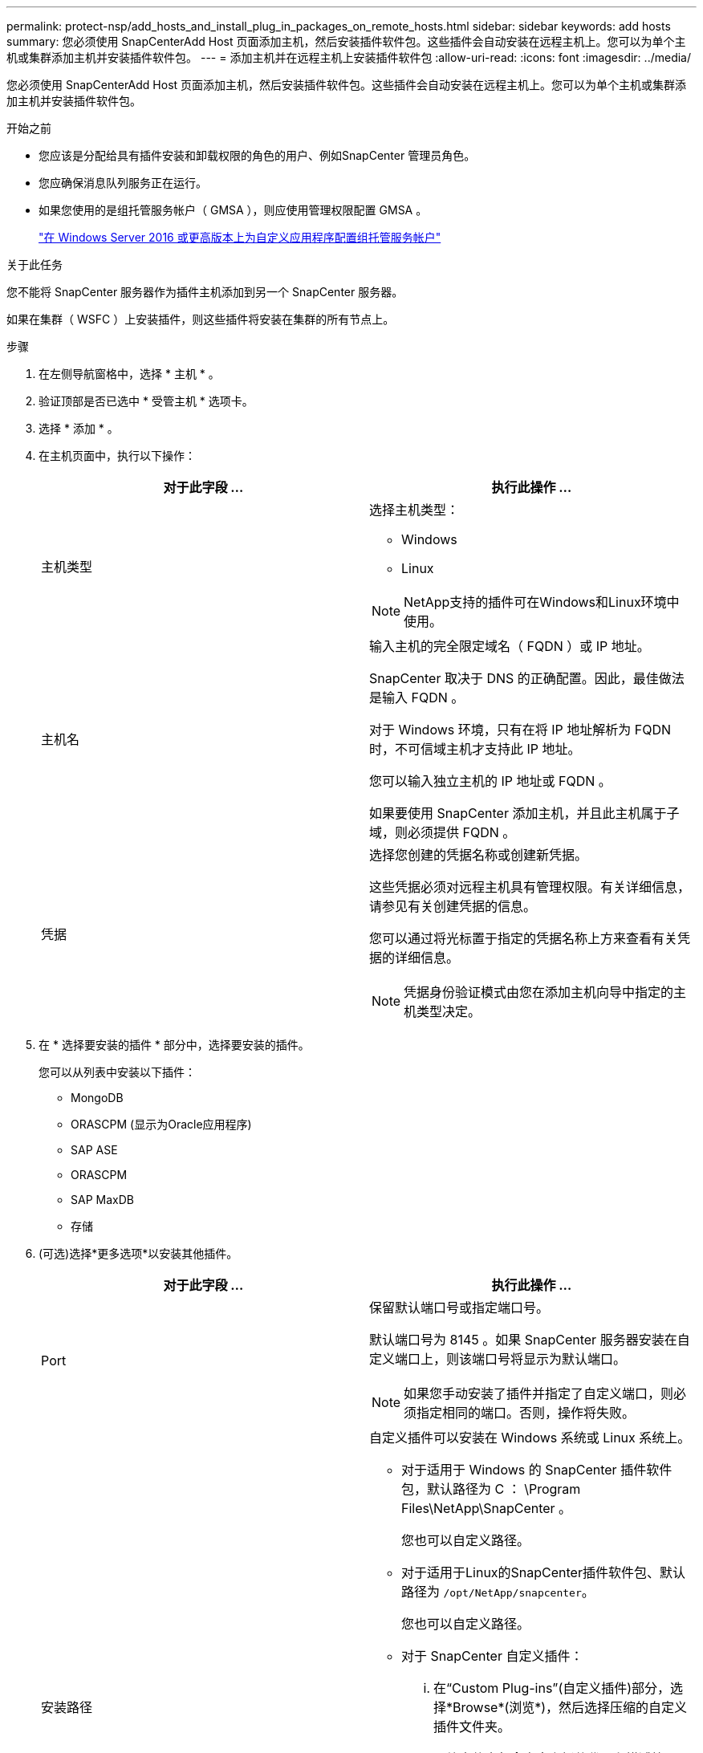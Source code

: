 ---
permalink: protect-nsp/add_hosts_and_install_plug_in_packages_on_remote_hosts.html 
sidebar: sidebar 
keywords: add hosts 
summary: 您必须使用 SnapCenterAdd Host 页面添加主机，然后安装插件软件包。这些插件会自动安装在远程主机上。您可以为单个主机或集群添加主机并安装插件软件包。 
---
= 添加主机并在远程主机上安装插件软件包
:allow-uri-read: 
:icons: font
:imagesdir: ../media/


[role="lead"]
您必须使用 SnapCenterAdd Host 页面添加主机，然后安装插件软件包。这些插件会自动安装在远程主机上。您可以为单个主机或集群添加主机并安装插件软件包。

.开始之前
* 您应该是分配给具有插件安装和卸载权限的角色的用户、例如SnapCenter 管理员角色。
* 您应确保消息队列服务正在运行。
* 如果您使用的是组托管服务帐户（ GMSA ），则应使用管理权限配置 GMSA 。
+
link:configure_gMSA_on_windows_server_2012_or_later.html["在 Windows Server 2016 或更高版本上为自定义应用程序配置组托管服务帐户"]



.关于此任务
您不能将 SnapCenter 服务器作为插件主机添加到另一个 SnapCenter 服务器。

如果在集群（ WSFC ）上安装插件，则这些插件将安装在集群的所有节点上。

.步骤
. 在左侧导航窗格中，选择 * 主机 * 。
. 验证顶部是否已选中 * 受管主机 * 选项卡。
. 选择 * 添加 * 。
. 在主机页面中，执行以下操作：
+
|===
| 对于此字段 ... | 执行此操作 ... 


 a| 
主机类型
 a| 
选择主机类型：

** Windows
** Linux



NOTE: NetApp支持的插件可在Windows和Linux环境中使用。



 a| 
主机名
 a| 
输入主机的完全限定域名（ FQDN ）或 IP 地址。

SnapCenter 取决于 DNS 的正确配置。因此，最佳做法是输入 FQDN 。

对于 Windows 环境，只有在将 IP 地址解析为 FQDN 时，不可信域主机才支持此 IP 地址。

您可以输入独立主机的 IP 地址或 FQDN 。

如果要使用 SnapCenter 添加主机，并且此主机属于子域，则必须提供 FQDN 。



 a| 
凭据
 a| 
选择您创建的凭据名称或创建新凭据。

这些凭据必须对远程主机具有管理权限。有关详细信息，请参见有关创建凭据的信息。

您可以通过将光标置于指定的凭据名称上方来查看有关凭据的详细信息。


NOTE: 凭据身份验证模式由您在添加主机向导中指定的主机类型决定。

|===
. 在 * 选择要安装的插件 * 部分中，选择要安装的插件。
+
您可以从列表中安装以下插件：

+
** MongoDB
** ORASCPM (显示为Oracle应用程序)
** SAP ASE
** ORASCPM
** SAP MaxDB
** 存储


. (可选)选择*更多选项*以安装其他插件。
+
|===
| 对于此字段 ... | 执行此操作 ... 


 a| 
Port
 a| 
保留默认端口号或指定端口号。

默认端口号为 8145 。如果 SnapCenter 服务器安装在自定义端口上，则该端口号将显示为默认端口。


NOTE: 如果您手动安装了插件并指定了自定义端口，则必须指定相同的端口。否则，操作将失败。



 a| 
安装路径
 a| 
自定义插件可以安装在 Windows 系统或 Linux 系统上。

** 对于适用于 Windows 的 SnapCenter 插件软件包，默认路径为 C ： \Program Files\NetApp\SnapCenter 。
+
您也可以自定义路径。

** 对于适用于Linux的SnapCenter插件软件包、默认路径为 `/opt/NetApp/snapcenter`。
+
您也可以自定义路径。

** 对于 SnapCenter 自定义插件：
+
... 在“Custom Plug-ins”(自定义插件)部分，选择*Browse*(浏览*)，然后选择压缩的自定义插件文件夹。
+
压缩文件夹包含自定义插件代码和描述符 .xml 文件。

+
对于存储插件、导航到 `_C:\ProgramData\NetApp\SnapCenter\Package Repository_` 并选择 `Storage.zip` 文件夹。

... 选择*上传*。
+
上传软件包之前，会验证压缩后的自定义插件文件夹中的描述符 .xml 文件。

+
此时将列出上传到 SnapCenter 服务器的自定义插件。







 a| 
跳过安装前检查
 a| 
如果您已手动安装插件，并且不想验证主机是否满足安装插件的要求，请选中此复选框。



 a| 
使用组托管服务帐户（ GMSA ）运行插件服务
 a| 
对于 Windows 主机，如果要使用组托管服务帐户（ GMSA ）运行插件服务，请选中此复选框。


IMPORTANT: 按以下格式提供 GMSA 名称： domainname\accountName$ 。


NOTE: GMSA 仅用作适用于 Windows 的 SnapCenter 插件服务的登录服务帐户。

|===
. 选择 * 提交 * 。
+
如果未选中 * 跳过预检查 * 复选框，则主机将通过验证以验证主机是否满足安装插件的要求。磁盘空间， RAM ， PowerShell 版本， .NET 版本，位置（对于 Windows 插件）和 Java 版本（对于 Linux 插件）均已根据最低要求进行验证。如果不满足最低要求，则会显示相应的错误或警告消息。

+
如果此错误与磁盘空间或 RAM 相关，您可以更新位于 C ： \Program Files\NetApp\SnapCenter WebApp 的 web.config 文件以修改默认值。如果此错误与其他参数相关，则必须修复问题描述。

+

NOTE: 在 HA 设置中，如果要更新 web.config 文件，则必须同时更新两个节点上的文件。

. 如果主机类型为Linux，请验证指纹，然后选择*确认并提交*。
+

NOTE: 即使先前已将同一主机添加到 SnapCenter 并确认了指纹，也必须进行指纹验证。

. 监控安装进度。
+
安装专用的日志文件位于 `/custom_location/snapcenter/` 日志。



